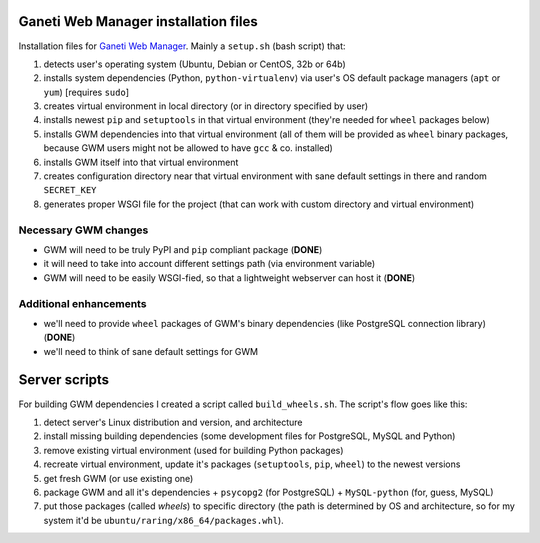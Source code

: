 Ganeti Web Manager installation files
=====================================

Installation files for `Ganeti Web Manager`_.  Mainly a ``setup.sh`` (bash
script) that:

1. detects user's operating system (Ubuntu, Debian or CentOS, 32b or 64b)

2. installs system dependencies (Python, ``python-virtualenv``) via user's OS
   default package managers (``apt`` or ``yum``) [requires ``sudo``]

3. creates virtual environment in local directory (or in directory specified
   by user)

4. installs newest ``pip`` and ``setuptools`` in that virtual environment
   (they're needed for ``wheel`` packages below)

5. installs GWM dependencies into that virtual environment (all of them will
   be provided as ``wheel`` binary packages, because GWM users might not be
   allowed to have ``gcc`` & co. installed)

6. installs GWM itself into that virtual environment

7. creates configuration directory near that virtual environment with sane
   default settings in there and random ``SECRET_KEY``

8. generates proper WSGI file for the project (that can work with custom
   directory and virtual environment)

.. _Ganeti Web Manager: http://ganeti-webmgr.readthedocs.org/en/latest/


Necessary GWM changes
---------------------

* GWM will need to be truly PyPI and ``pip`` compliant package (**DONE**)

* it will need to take into account different settings path (via environment
  variable)

* GWM will need to be easily WSGI-fied, so that a lightweight webserver can
  host it (**DONE**)


Additional enhancements
-----------------------

* we'll need to provide ``wheel`` packages of GWM's binary dependencies (like
  PostgreSQL connection library) (**DONE**)

* we'll need to think of sane default settings for GWM


Server scripts
==============

For building GWM dependencies I created a script called ``build_wheels.sh``.
The script's flow goes like this:

1. detect server's Linux distribution and version, and architecture

2. install missing building dependencies (some development files for
   PostgreSQL, MySQL and Python)

3. remove existing virtual environment (used for building Python packages)

4. recreate virtual environment, update it's packages (``setuptools``,
   ``pip``, ``wheel``) to the newest versions

5. get fresh GWM (or use existing one)

6. package GWM and all it's dependencies + ``psycopg2`` (for PostgreSQL) +
   ``MySQL-python`` (for, guess, MySQL)

7. put those packages (called *wheels*) to specific directory (the path is
   determined by OS and architecture, so for my system it'd be
   ``ubuntu/raring/x86_64/packages.whl``).
